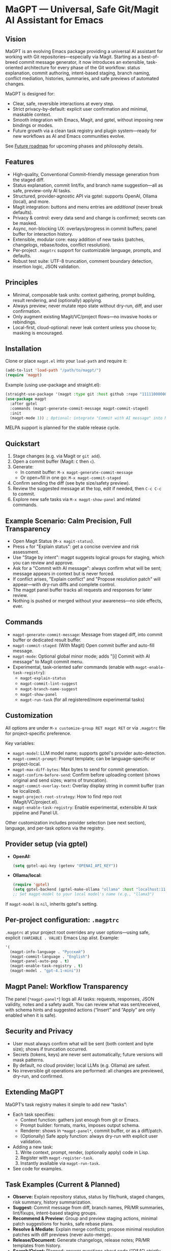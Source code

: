 * MaGPT — Universal, Safe Git/Magit AI Assistant for Emacs
:PROPERTIES:
:DESCRIPTION: Modular and extensible AI assistant for Git in Emacs. Provider-agnostic, safety-first, designed for workflow quality and future evolution. Powered by gptel.
:END:

** Vision

MaGPT is an evolving Emacs package providing a universal AI assistant for working with Git repositories—especially via Magit. Starting as a best-of-breed commit message generator, it now introduces an extensible, task-oriented architecture for every phase of the Git workflow: status explanation, commit authoring, intent-based staging, branch naming, conflict mediation, histories, summaries, and safe previews of automated changes.

MaGPT is designed for:
- Clear, safe, reversible interactions at every step.
- Strict privacy-by-default: explicit user confirmation and minimal, maskable context.
- Smooth integration with Emacs, Magit, and gptel, without imposing new bindings or modes.
- Future growth via a clean task registry and plugin system—ready for new workflows as AI and Emacs communities evolve.

See [[#future-roadmap][Future roadmap]] for upcoming phases and philosophy details.

** Features

- High‑quality, Conventional Commit–friendly message generation from the staged diff.
- Status explanation, commit lint/fix, and branch name suggestion—all as safe, preview-only AI tasks.
- Structured, provider‑agnostic API via gptel: supports OpenAI, Ollama (local), and more.
- Magit integration: buttons and menu entries are /additional/ (never break defaults).
- Privacy & control: every data send and change is confirmed; secrets can be masked.
- Async, non-blocking UX: overlays/progress in commit buffers; panel buffer for interaction history.
- Extensible, modular core: easy addition of new tasks (patches, changelogs, rebase/todos, conflict resolution).
- Per-project =.magptrc= support for customizable language, prompts, and defaults.
- Robust test suite: UTF-8 truncation, comment boundary detection, insertion logic, JSON validation.

** Principles

- Minimal, composable task units: context gathering, prompt building, result rendering, and (optionally) applying.
- Always preview; never mutate repo state without dry-run, diff, and user confirmation.
- Only augment existing Magit/VC/project flows—no invasive hooks or rebindings.
- Local-first, cloud-optional: never leak content unless you choose to; masking is encouraged.

** Installation

Clone or place =magpt.el= into your =load-path= and require it:

#+begin_src emacs-lisp
(add-to-list 'load-path "/path/to/magpt/")
(require 'magpt)
#+end_src

Example (using use-package and straight.el):

#+begin_src emacs-lisp
(straight-use-package '(magpt :type git :host github :repo "11111000000/magpt"))
(use-package magpt
  :after gptel
  :commands (magpt-generate-commit-message magpt-commit-staged)
  :init
  (magpt-mode 1)) ; Optional: integrate "Commit with AI message" into Magit transient menus
#+end_src

MELPA support is planned for the stable release cycle.

** Quickstart

1. Stage changes (e.g. via Magit or =git add=).
2. Open a commit buffer (Magit: =C= then =c=).
3. Generate:
   - In commit buffer: =M-x magpt-generate-commit-message=
   - Or open+fill in one go: =M-x magpt-commit-staged=
4. Confirm sending the diff (see byte size/safety preview).
5. Review the suggested message at the top, edit if needed, then =C-c C-c= to commit.
6. Explore new safe tasks via =M-x magpt-show-panel= and related commands.

** Example Scenario: Calm Precision, Full Transparency

- Open Magit Status (=M-x magit-status=).
- Press =e= for "Explain status": get a concise overview and risk assessment.
- Use "Stage by intent": magpt suggests logical groups for staging, which you can review and approve.
- Ask for a "Commit with AI message": always confirm what will be sent; message appears in context but is never forced.
- If conflict arises, "Explain conflict" and "Propose resolution patch" will appear—with dry-run diffs and complete control.
- The magpt panel buffer tracks all requests and responses for later review.
- Nothing is pushed or merged without your awareness—no side effects, ever.

** Commands

- =magpt-generate-commit-message=: Message from staged diff, into commit buffer or dedicated result buffer.
- =magpt-commit-staged=: (With Magit) Open commit buffer and auto-fill message.
- =magpt-mode=: Optional global minor mode; adds "[i] Commit with AI message" to Magit commit menu.
- Experimental, task-oriented safer commands (enable with =magpt-enable-task-registry=):
    - =magpt-explain-status=
    - =magpt-commit-lint-suggest=
    - =magpt-branch-name-suggest=
    - =magpt-show-panel=
    - =magpt-run-task= (for all registered/more experimental tasks)

** Customization

All options are under =M-x customize-group RET magpt RET= or via =.magptrc= file for project-specific preference.

Key variables:
- =magpt-model=: LLM model name; supports gptel's provider auto-detection.
- =magpt-commit-prompt=: Prompt template; can be language-specific or project-local.
- =magpt-max-diff-bytes=: Max bytes to send for commit generation.
- =magpt-confirm-before-send=: Confirm before uploading content (shows original and send sizes; warns of truncation).
- =magpt-commit-overlay-text=: Overlay display string in commit buffer (can be localized).
- =magpt-project-root-strategy=: How to find repo root (Magit/VC/project.el).
- =magpt-enable-task-registry=: Enable experimental, extensible AI task pipeline and Panel UI.

Other customization includes provider selection (see next section), language, and per-task options via the registry.

** Provider setup (via gptel)

- *OpenAI:*
  #+begin_src emacs-lisp
  (setq gptel-api-key (getenv "OPENAI_API_KEY"))
  #+end_src

- *Ollama/local:*
  #+begin_src emacs-lisp
  (require 'gptel)
  (setq gptel-backend (gptel-make-ollama "ollama" :host "localhost:11434"))
  ;; Set magpt-model to your local model's name (e.g., "llama3")
  #+end_src

If =magpt-model= is =nil=, inherits gptel's setting.

** Per-project configuration: =.magptrc=

=.magptrc= at your project root overrides any user options—using safe, explicit =(VARIABLE . VALUE)= Emacs Lisp alist. Example:

#+begin_src emacs-lisp
'(
  (magpt-info-language . "Русский")
  (magpt-commit-language . "English")
  (magpt-panel-auto-pop . t)
  (magpt-enable-task-registry . t)
  (magpt-model . "gpt-4.1-mini"))
#+end_src

** Magpt Panel: Workflow Transparency

The panel (=*magpt-panel*=) logs all AI tasks: requests, responses, JSON validity, notes and a safety audit. You can review what was sent/received, with schema hints and suggested actions (“Insert” and “Apply” are only enabled when it is safe).

** Security and Privacy

- User must always confirm what will be sent (both content and byte size); shows if truncation occurred.
- Secrets (tokens, keys) are never sent automatically; future versions will mask patterns.
- By default, no cloud provider; local LLMs (e.g. Ollama) are safest.
- No irreversible git operations are performed: all changes are previewed, dry-run, and confirmed.

** Extending MaGPT

MaGPT’s task registry makes it simple to add new “tasks”:
- Each task specifies:
  - Context function: gathers just enough from git or Emacs.
  - Prompt builder: formats, marks, imposes output schema.
  - Renderer: shows in =*magpt-panel*=, commit buffer, or as a diff/patch.
  - (Optionally) Safe apply function: always dry-run with explicit user validation.
- Adding a new task:
  1. Write context, prompt, render, (optionally apply) code in Lisp.
  2. Register with =magpt-register-task=.
  3. Instantly available via =magpt-run-task=.
- See code for examples.

** Task Examples (Current & Planned)

- *Observe:* Explain repository status, status by file/hunk, staged changes, risk summary, history summarization.
- *Suggest:* Commit message from diff, branch names, PR/MR summaries, lint/fixups, intent-based staging groups.
- *Recommend & Preview:* Group and preview staging actions, minimal patch suggestions for hunks, safe rebase plans.
- *Resolve & Mediate:* Explain merge conflicts; propose minimal resolution patches with diff previews (never auto-merge).
- *Release/Document:* Generate changelogs, release notes; PR/MR templates from history.
- *Search/Orient:* Planned: answer questions about code (“Q&A”) strictly on samples, respecting privacy.

** Roadmap & Release Plan

See [[#future-roadmap][Future roadmap]] for the envisioned “Observe” ➔ “Recommend” ➔ “Resolve” ➔ “Release” cycle (“crossing the river gently”).

** [[#future-roadmap][Future roadmap]]

- *Phase 0 ("Foundation Hardening")*
  - Robustify core pipeline and overlay UX, add mandatory test harness, build project task registry, stabilize overlays/logs.
  - /Exit criteria: no change in observable default behavior; new features are opt-in and reversible./

- *Phase 1 ("Observe")*
  - Status explain, commit lint/fix, branch name suggest as /read-only/, with all results in the panel and no mutations.
  - /Exit criteria: all workflows are preview-only, with clear user review and no changes to repo state./

- *Phase 2 ("Recommend")*
  - Explain hunk/region, suggest stage-by-intent groups, range/PR summary.
  - Safe, atomic “apply” for naturally-reversible operations (stage/unstage).
  - /Exit criteria: nothing changes repo unless user explicitly confirms per action./

- *Phase 3 ("Resolve")*
  - Explain conflict with patch suggest (ediff/dry-run), safe rebase plan preview.
  - All actions are explicit, dry-run only, cancelable at any time.

- *Phase 4+ ("Release/Extend")*
  - Live changelog/release notes, PR/MR templates (text only), telemetry (local).
  - RAG/code search is future interest, gated by privacy and clear use.

** Test Practices

- ERT-based suite: UTF-8 truncation, insertion, overlay teardown, JSON detection.
- Property tests for safety gates and text boundary detection.
- No dependency on LLM at test time: gptel is stubbed/mocked for portable CI.

** Tips

- Keep =magpt-enable-task-registry= off for pure commit message generation (as in v1.0.x).
- Only enable experimental tasks/project features (=magpt-enable-task-registry=, etc.) one-by-one per your workflow needs.
- Review =*magpt-panel*= to understand exactly what goes to and comes from the LLM.
- Prefer local models while evaluating.

** Troubleshooting

- “No staged changes found”?
  - Stage them via Magit or =git add=.
- “Commit message not inserted”?
  - If no commit buffer, result is shown in /magpt-commit/ (copied to kill-ring).
- “Model responds slowly/empty”?
  - Try a different gptel backend or review provider logs.
- “Overlay stuck”?
  - Should self-clean; try clearing commit buffer or re-opening.

** License

MIT. See [[file:LICENSE][LICENSE]].

** Links

- Source: https://github.com/11111000000/magpt
- gptel: https://github.com/karthink/gptel
- Magit: https://magit.vc/

** Future Plans: Philosophy of Improvement

MaGPT aspires to be like water—gentle, adaptive, never disruptive. Every new feature is introduced as a previewed, additive “stone in the river,” reversible and observable, avoiding any loss of control. See the [dialectical and Dao analysis](magpt-analyse.org) and inspirational narrative in the source repository for more on the development philosophy.

---

With MaGPT, you keep full power and clarity of Magit—AI only assists where it saves your time, never at the cost of safety or control. Every step is confirmed, and all magic is carefully, openly demystified. Enjoy your steady crossing!
